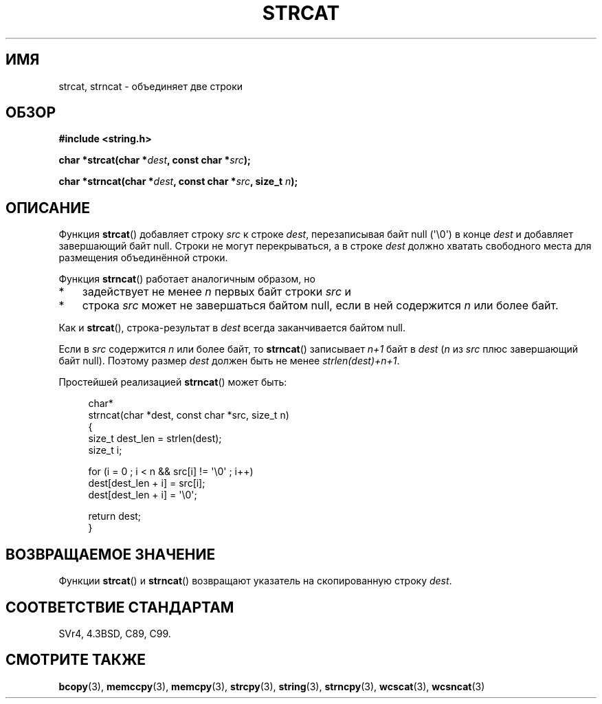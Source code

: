 .\" Copyright 1993 David Metcalfe (david@prism.demon.co.uk)
.\"
.\" Permission is granted to make and distribute verbatim copies of this
.\" manual provided the copyright notice and this permission notice are
.\" preserved on all copies.
.\"
.\" Permission is granted to copy and distribute modified versions of this
.\" manual under the conditions for verbatim copying, provided that the
.\" entire resulting derived work is distributed under the terms of a
.\" permission notice identical to this one.
.\"
.\" Since the Linux kernel and libraries are constantly changing, this
.\" manual page may be incorrect or out-of-date.  The author(s) assume no
.\" responsibility for errors or omissions, or for damages resulting from
.\" the use of the information contained herein.  The author(s) may not
.\" have taken the same level of care in the production of this manual,
.\" which is licensed free of charge, as they might when working
.\" professionally.
.\"
.\" Formatted or processed versions of this manual, if unaccompanied by
.\" the source, must acknowledge the copyright and authors of this work.
.\"
.\" References consulted:
.\"     Linux libc source code
.\"     Lewine's _POSIX Programmer's Guide_ (O'Reilly & Associates, 1991)
.\"     386BSD man pages
.\" Modified Sat Jul 24 18:11:47 1993 by Rik Faith (faith@cs.unc.edu)
.\" 2007-06-15, Marc Boyer <marc.boyer@enseeiht.fr> + mtk
.\"     Improve discussion of strncat().
.\"*******************************************************************
.\"
.\" This file was generated with po4a. Translate the source file.
.\"
.\"*******************************************************************
.TH STRCAT 3 2012\-05\-10 GNU "Руководство программиста Linux"
.SH ИМЯ
strcat, strncat \- объединяет две строки
.SH ОБЗОР
.nf
\fB#include <string.h>\fP
.sp
\fBchar *strcat(char *\fP\fIdest\fP\fB, const char *\fP\fIsrc\fP\fB);\fP
.sp
\fBchar *strncat(char *\fP\fIdest\fP\fB, const char *\fP\fIsrc\fP\fB, size_t \fP\fIn\fP\fB);\fP
.fi
.SH ОПИСАНИЕ
Функция \fBstrcat\fP() добавляет строку \fIsrc\fP к строке \fIdest\fP, перезаписывая
байт null (\(aq\e0\(aq) в конце \fIdest\fP и добавляет завершающий байт
null. Строки не могут перекрываться, а в строке \fIdest\fP должно хватать
свободного места для размещения объединённой строки.
.PP
Функция \fBstrncat\fP() работает аналогичным образом, но
.IP * 3
задействует не менее \fIn\fP первых байт строки \fIsrc\fP и
.IP *
строка \fIsrc\fP может не завершаться байтом null, если в ней содержится \fIn\fP
или более байт.
.PP
Как и \fBstrcat\fP(), строка\-результат в \fIdest\fP всегда заканчивается байтом
null.
.PP
Если в \fIsrc\fP содержится \fIn\fP или более байт, то \fBstrncat\fP() записывает
\fIn+1\fP байт в \fIdest\fP (\fIn\fP из \fIsrc\fP плюс завершающий байт null). Поэтому
размер \fIdest\fP должен быть не менее \fIstrlen(dest)+n+1\fP.

Простейшей реализацией \fBstrncat\fP() может быть:
.in +4n
.nf

char*
strncat(char *dest, const char *src, size_t n)
{
    size_t dest_len = strlen(dest);
    size_t i;

    for (i = 0 ; i < n && src[i] != \(aq\e0\(aq ; i++)
        dest[dest_len + i] = src[i];
    dest[dest_len + i] = \(aq\e0\(aq;

    return dest;
}
.fi
.in
.SH "ВОЗВРАЩАЕМОЕ ЗНАЧЕНИЕ"
Функции \fBstrcat\fP() и \fBstrncat\fP() возвращают указатель на скопированную
строку \fIdest\fP.
.SH "СООТВЕТСТВИЕ СТАНДАРТАМ"
SVr4, 4.3BSD, C89, C99.
.SH "СМОТРИТЕ ТАКЖЕ"
\fBbcopy\fP(3), \fBmemccpy\fP(3), \fBmemcpy\fP(3), \fBstrcpy\fP(3), \fBstring\fP(3),
\fBstrncpy\fP(3), \fBwcscat\fP(3), \fBwcsncat\fP(3)
